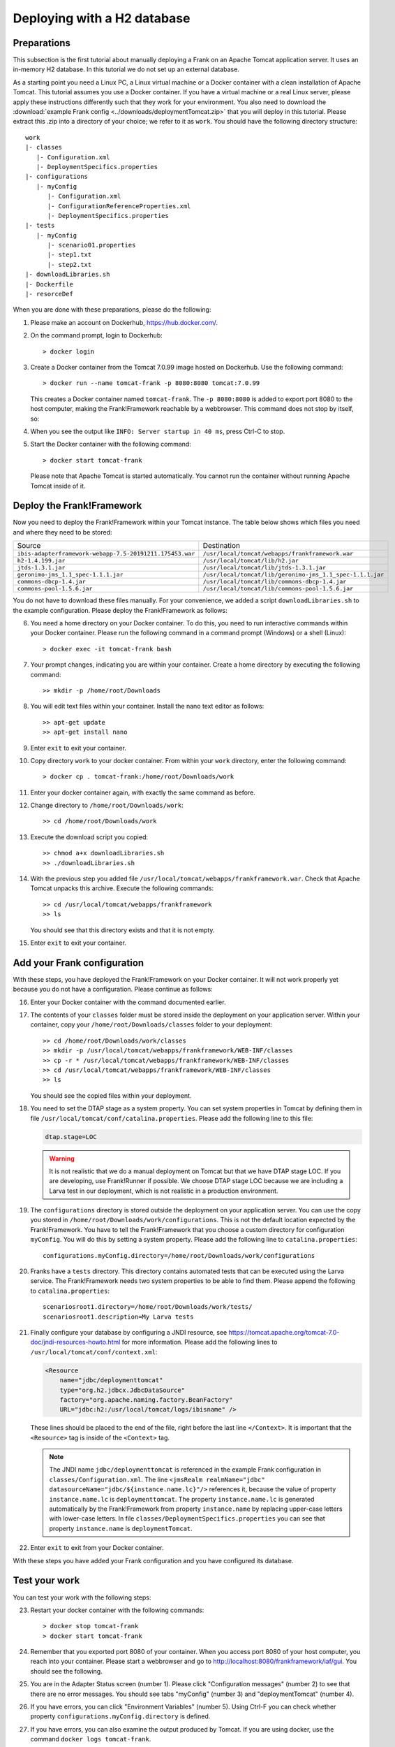 .. _deploymentTomcatBasic:

Deploying with a H2 database
============================

Preparations
------------

.. highlight: none

This subsection is the first tutorial about manually deploying a Frank on an Apache Tomcat application server. It uses an in-memory H2 database. In this tutorial we do not set up an external database.

As a starting point you need a Linux PC, a Linux virtual machine or a Docker container with a clean installation of Apache Tomcat. This tutorial assumes you use a Docker container. If you have a virtual machine or a real Linux server, please apply these instructions differently such that they work for your environment. You also need to download the :download:`example Frank config <../downloads/deploymentTomcat.zip>` that you will deploy in this tutorial. Please extract this .zip into a directory of your choice; we refer to it as ``work``. You should have the following directory structure: ::

  work
  |- classes
     |- Configuration.xml
     |- DeploymentSpecifics.properties
  |- configurations
     |- myConfig
        |- Configuration.xml
        |- ConfigurationReferenceProperties.xml
        |- DeploymentSpecifics.properties
  |- tests
     |- myConfig
        |- scenario01.properties
        |- step1.txt
        |- step2.txt
  |- downloadLibraries.sh
  |- Dockerfile
  |- resorceDef

When you are done with these preparations, please do the following:

#. Please make an account on Dockerhub, https://hub.docker.com/.
#. On the command prompt, login to Dockerhub: ::

     > docker login

#. Create a Docker container from the Tomcat 7.0.99 image hosted on Dockerhub. Use the following command: ::

     > docker run --name tomcat-frank -p 8080:8080 tomcat:7.0.99

   This creates a Docker container named ``tomcat-frank``. The ``-p 8080:8080`` is added to export port 8080 to the host computer, making the Frank!Framework reachable by a webbrowser. This command does not stop by itself, so:
#. When you see the output like ``INFO: Server startup in 40 ms``, press Ctrl-C to stop.
#. Start the Docker container with the following command: ::

     > docker start tomcat-frank

   Please note that Apache Tomcat is started automatically. You cannot run the container without running Apache Tomcat inside of it.

Deploy the Frank!Framework
--------------------------

Now you need to deploy the Frank!Framework within your Tomcat instance. The table below shows which files you need and where they need to be stored:

========================================================  =========================================================
Source                                                    Destination
--------------------------------------------------------  ---------------------------------------------------------
``ibis-adapterframework-webapp-7.5-20191211.175453.war``  ``/usr/local/tomcat/webapps/frankframework.war``
``h2-1.4.199.jar``                                        ``/usr/local/tomcat/lib/h2.jar``
``jtds-1.3.1.jar``                                        ``/usr/local/tomcat/lib/jtds-1.3.1.jar``
``geronimo-jms_1.1_spec-1.1.1.jar``                       ``/usr/local/tomcat/lib/geronimo-jms_1.1_spec-1.1.1.jar``
``commons-dbcp-1.4.jar``                                  ``/usr/local/tomcat/lib/commons-dbcp-1.4.jar``
``commons-pool-1.5.6.jar``                                ``/usr/local/tomcat/lib/commons-pool-1.5.6.jar``
========================================================  =========================================================

You do not have to download these files manually. For your convenience, we added a script ``downloadLibraries.sh`` to the example configuration. Please deploy the Frank!Framework as follows:

6. You need a home directory on your Docker container. To do this, you need to run interactive commands within your Docker container. Please run the following command in a command prompt (Windows) or a shell (Linux): ::
  
     > docker exec -it tomcat-frank bash

#. Your prompt changes, indicating you are within your container. Create a home directory by executing the following command: ::

     >> mkdir -p /home/root/Downloads

#. You will edit text files within your container. Install the nano text editor as follows: ::

     >> apt-get update
     >> apt-get install nano

#. Enter ``exit`` to exit your container.
#. Copy directory ``work`` to your docker container. From within your ``work`` directory, enter the following command: ::

     > docker cp . tomcat-frank:/home/root/Downloads/work

#. Enter your docker container again, with exactly the same command as before.
#. Change directory to ``/home/root/Downloads/work``: ::

     >> cd /home/root/Downloads/work

#. Execute the download script you copied: ::

     >> chmod a+x downloadLibraries.sh
     >> ./downloadLibraries.sh

#. With the previous step you added file ``/usr/local/tomcat/webapps/frankframework.war``. Check that Apache Tomcat unpacks this archive. Execute the following commands: ::

     >> cd /usr/local/tomcat/webapps/frankframework
     >> ls

   You should see that this directory exists and that it is not empty.
#. Enter ``exit`` to exit your container.

.. _deploymentTomcatBasicAddFrankConfiguration:

Add your Frank configuration
----------------------------

With these steps, you have deployed the Frank!Framework on your Docker container. It will not work properly yet because you do not have a configuration. Please continue as follows:

16. Enter your Docker container with the command documented earlier.
#. The contents of your ``classes`` folder must be stored inside the deployment on your application server. Within your container, copy your ``/home/root/Downloads/classes`` folder to your deployment: ::

     >> cd /home/root/Downloads/work/classes
     >> mkdir -p /usr/local/tomcat/webapps/frankframework/WEB-INF/classes
     >> cp -r * /usr/local/tomcat/webapps/frankframework/WEB-INF/classes
     >> cd /usr/local/tomcat/webapps/frankframework/WEB-INF/classes
     >> ls

   You should see the copied files within your deployment.
#. You need to set the DTAP stage as a system property. You can set system properties in Tomcat by defining them in file ``/usr/local/tomcat/conf/catalina.properties``. Please add the following line to this file:

   .. code-block:: none
      
      dtap.stage=LOC

   .. WARNING::

      It is not realistic that we do a manual deployment on Tomcat but that we have DTAP stage LOC. If you are developing, use Frank!Runner if possible. We choose DTAP stage LOC because we are including a Larva test in our deployment, which is not realistic in a production environment.

#. The ``configurations`` directory is stored outside the deployment on your application server. You can use the copy you stored in ``/home/root/Downloads/work/configurations``. This is not the default location expected by the Frank!Framework. You have to tell the Frank!Framework that you choose a custom directory for configuration ``myConfig``. You will do this by setting a system property. Please add the following line to ``catalina.properties``: ::

     configurations.myConfig.directory=/home/root/Downloads/work/configurations

#. Franks have a ``tests`` directory. This directory contains automated tests that can be executed using the Larva service. The Frank!Framework needs two system properties to be able to find them. Please append the following to ``catalina.properties``: ::

     scenariosroot1.directory=/home/root/Downloads/work/tests/
     scenariosroot1.description=My Larva tests

#. Finally configure your database by configuring a JNDI resource, see https://tomcat.apache.org/tomcat-7.0-doc/jndi-resources-howto.html for more information. Please add the following lines to ``/usr/local/tomcat/conf/context.xml``:

   .. code-block:: XML

      <Resource
          name="jdbc/deploymenttomcat"
          type="org.h2.jdbcx.JdbcDataSource"
          factory="org.apache.naming.factory.BeanFactory"
          URL="jdbc:h2:/usr/local/tomcat/logs/ibisname" />

   These lines should be placed to the end of the file, right before the last line ``</Context>``. It is important that the ``<Resource>`` tag is inside of the ``<Context>`` tag.

   .. NOTE::

      The JNDI name ``jdbc/deploymenttomcat`` is referenced in the example Frank configuration in ``classes/Configuration.xml``. The line ``<jmsRealm realmName="jdbc" datasourceName="jdbc/${instance.name.lc}"/>`` references it, because the value of property ``instance.name.lc`` is ``deploymenttomcat``. The property ``instance.name.lc`` is generated automatically by the Frank!Framework from property ``instance.name`` by replacing upper-case letters with lower-case letters. In file ``classes/DeploymentSpecifics.properties`` you can see that property ``instance.name`` is ``deploymentTomcat``.

#. Enter ``exit`` to exit from your Docker container.

With these steps you have added your Frank configuration and you have configured its database.

.. _deploymentTomcatBasicTest:

Test your work
--------------

You can test your work with the following steps:

23. Restart your docker container with the following commands: ::

     > docker stop tomcat-frank
     > docker start tomcat-frank

#. Remember that you exported port 8080 of your container. When you access port 8080 of your host computer, you reach into your container. Please start a webbrowser and go to http://localhost:8080/frankframework/iaf/gui. You should see the following.

   .. image:: frankHome.jpg

#. You are in the Adapter Status screen (number 1). Please click "Configuration messages" (number 2) to see that there are no error messages. You should see tabs "myConfig" (number 3) and "deploymentTomcat" (number 4).
#. If you have errors, you can click "Environment Variables" (number 5). Using Ctrl-F you can check whether property ``configurations.myConfig.directory`` is defined.
#. If you have errors, you can also examine the output produced by Tomcat. If you are using docker, use the command ``docker logs tomcat-frank``.

   .. NOTE::

      Also if everything is well, you will probably see a lot of errors. The reason is that Apache Tomcat was already running while you were deploying your Frank. The errors were produced when your Frank was not complete. Please look for the moment that you restarted your container. Only errors after that monent are relevant.

#. If you have no errors, you can proceed to testing your deployed configuration. Press "Testing" in the figure below. The "Testing" menu item expands as shown:

   .. image:: frankConsoleFindTestTools.jpg

#. Press "Test Pipeline". You are in the "Test Pipeline" screen (number 1 in the figure below). Choose adapter "AccessProperties" (number 2), which is part of the example Frank configuration. Enter an arbitrary message (number 3) and press "Send" (number 4).

   .. image:: testPipeline.jpg

#. Check that you get the result message ``From stage LOC, I say My text is Hello`` (number 5) and that processing was successful. You should see a green bar with the word "success" (number 6).

#. Please click "Larva" as shown in the screen below:

   .. image:: frankConsoleFindTestTools.jpg

#. You see you are in the Larva screen (number 1 in the figure below). Please enter "/" (number 2) to select all tests into your scenario root (number 3). Please note that you see the name here you configured using system property ``scenariosroot1.description``. Press "start" (number 4) to run your tests.

   .. image:: larva.jpg

#. Check that your tests succeed (number 5).

